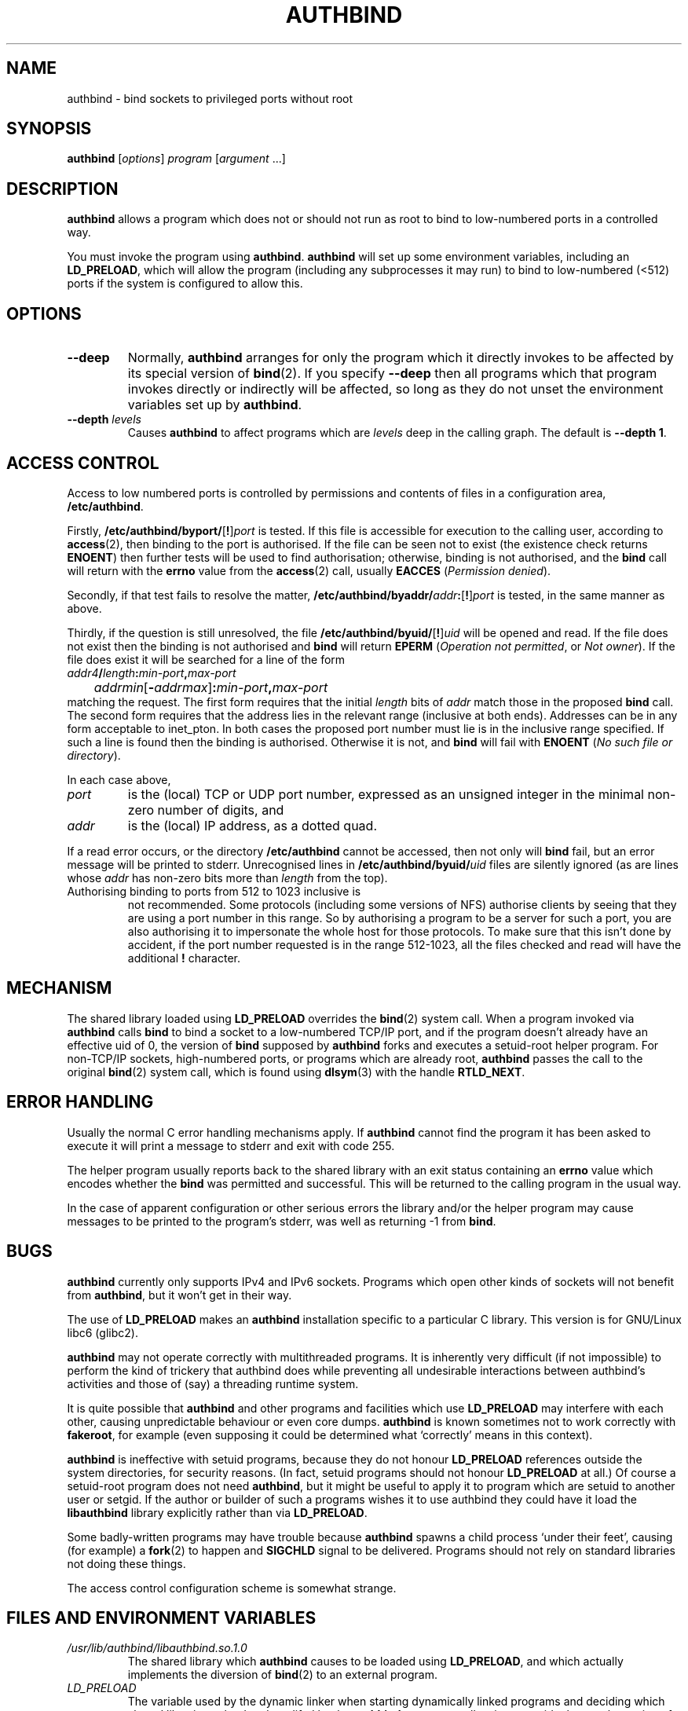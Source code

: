.\" Hey, Emacs!  This is an -*- nroff -*- source file.
.\" Authors: Ian Jackson
.\" 
.\" authbind is Copyright (C) 1998 Ian Jackson
.\"
.\" This program is free software; you can redistribute it and/or modify
.\" it under the terms of the GNU General Public License as published by
.\" the Free Software Foundation; either version 2, or (at your option)
.\" any later version.
.\"
.\" This program is distributed in the hope that it will be useful,
.\" but WITHOUT ANY WARRANTY; without even the implied warranty of
.\" MERCHANTABILITY or FITNESS FOR A PARTICULAR PURPOSE.  See the
.\" GNU General Public License for more details.
.\"
.\" You should have received a copy of the GNU General Public License
.\" along with this program; if not, write to the Free Software Foundation,
.\" Inc., 59 Temple Place - Suite 330, Boston, MA 02111-1307, USA. 
.\"
.\" $Id$
.\"
.TH AUTHBIND 1 "30th August 1998" "Debian Project" "Debian Linux manual"
.SH NAME 
authbind \- bind sockets to privileged ports without root
.SH SYNOPSIS
.BR authbind
.RI [ options "] " program " [" argument " ...]"
.SH DESCRIPTION
.B authbind
allows a program which does not or should not run as root to bind to
low-numbered ports in a controlled way.
.PP
You must invoke the program using
.BR authbind ".  " authbind
will set up some environment variables, including an
.BR LD_PRELOAD ,
which will allow the program (including any subprocesses it may run)
to bind to low-numbered (<512) ports if the system is configured to
allow this.
.SH OPTIONS
.TP
.B --deep
Normally,
.B authbind
arranges for only the program which it directly invokes to be affected
by its special version of
.BR bind (2).
If you specify
.B --deep
then all programs which that program invokes directly or indirectly
will be affected, so long as they do not unset the environment
variables set up by
.BR authbind .
.TP
.BI --depth " levels"
Causes
.B authbind
to affect programs which are
.I levels
deep in the calling graph.  The default is
.BR "--depth 1" .
.SH ACCESS CONTROL
Access to low numbered ports is controlled by permissions and contents
of files in a configuration area,
.BR /etc/authbind .
.PP
Firstly,
.BR /etc/authbind/byport/ [ ! ]\fIport\fR
is tested.  If this file is accessible for execution to the calling
user, according to
.BR access (2),
then binding to the port is authorised.  If the file can be seen not
to exist (the existence check returns
.BR ENOENT )
then further tests will be used to find authorisation; otherwise,
binding is not authorised, and the
.B bind
call will return with the
.B errno
value from the
.BR access (2)
call, usually
.B EACCES
.RI ( "Permission denied" ).
.PP
Secondly, if that test fails to resolve the matter,
.BR /etc/authbind/byaddr/ \fIaddr\fR : [ ! ]\fIport\fR
is tested, in the same manner as above.
.PP
Thirdly, if the question is still unresolved, the file
.BR /etc/authbind/byuid/ [ ! ]\fIuid\fR
will be opened and read.  If the file does not exist then the binding
is not authorised and
.B bind
will return
.B EPERM
.RI ( "Operation not permitted" ", or " "Not owner" ).
If the file does exist it will be searched for a line of the form
.nf
.IB		addr4 / length : min\-port , max\-port
.IR		addrmin [\fB-\fR addrmax ]\fB:\fR min\-port \fB,\fR max\-port
.fi
matching the request.   The first form requires that the initial
.I length
bits of
.I addr
match those in the proposed
.B bind
call.  The second form requires that the address lies in the
relevant range (inclusive at both ends).  Addresses can
be in any form acceptable to inet_pton.  In both cases
the proposed port number must lie is in the inclusive range
specified.  If such a line is found then the binding is authorised.
Otherwise it is not, and
.B bind
will fail with
.B ENOENT
.RI ( "No such file or directory" ).
.PP
In each case above,
.TP
.I port
is the (local) TCP or UDP port number, expressed as an unsigned
integer in the minimal non-zero number of digits, and
.TP
.I addr
is the (local) IP address, as a dotted quad.
.PP
If a read error occurs, or the directory
.B /etc/authbind
cannot be accessed, then not only will
.B bind
fail, but an error message will be printed to stderr.  Unrecognised
lines in
.BI /etc/authbind/byuid/ uid
files are silently ignored (as are lines whose
.I addr
has non-zero bits more than
.I length
from the top).
.TP
Authorising binding to ports from 512 to 1023 inclusive is
not recommended.  Some protocols (including some versions of NFS)
authorise clients by seeing that they are using a port number in this
range.  So by authorising a program to be a server for such a port,
you are also authorising it to impersonate the whole host for those
protocols.  To make sure that this isn't done by accident,
if the port number requested is in the range 512-1023, all the files
checked and read will have the additional
.B !
character.
.SH MECHANISM
The shared library loaded using
.B LD_PRELOAD
overrides the
.BR bind (2)
system call.  When a program invoked via
.B authbind
calls
.B bind
to bind a socket to a low-numbered TCP/IP port, and if the program
doesn't already have an effective uid of 0, the version of
.B bind
supposed by
.B authbind
forks and executes a setuid-root helper program.  For non-TCP/IP
sockets, high-numbered ports, or programs which are already root,
.B authbind
passes the call to the original
.BR bind (2)
system call, which is found using
.BR dlsym (3)
with the handle
.BR RTLD_NEXT .
.PP
.SH ERROR HANDLING
Usually the normal C error handling mechanisms apply.  If
.B authbind
cannot find the program it has been asked to execute it will print a
message to stderr and exit with code 255.
.PP
The helper program usually reports back to the shared library with an
exit status containing an
.B errno
value which encodes whether the
.B bind
was permitted and successful.  This will be returned to the calling
program in the usual way.
.PP
In the case of apparent configuration or other serious errors the
library and/or the helper program may cause messages to be printed to
the program's stderr, was well as returning -1 from
.BR bind .
.SH BUGS
.B authbind
currently only supports IPv4 and IPv6 sockets.
Programs which open other kinds
of sockets will not benefit from
.BR authbind ,
but it won't get in their way.
.PP
The use of
.B LD_PRELOAD
makes an
.B authbind
installation specific to a particular C library.  This version is for
GNU/Linux libc6 (glibc2).
.PP
.B authbind
may not operate correctly with multithreaded programs.  It is
inherently very difficult (if not impossible) to perform the kind of
trickery that authbind does while preventing all undesirable
interactions between authbind's activities and those of (say) a
threading runtime system.
.PP
It is quite possible that
.B authbind
and other programs and facilities which use
.B LD_PRELOAD
may interfere with each other, causing unpredictable behaviour or even
core dumps.
.B authbind
is known sometimes not to work correctly with
.BR fakeroot ,
for example (even supposing it could be determined what `correctly'
means in this context).
.PP
.B authbind
is ineffective with setuid programs, because they do not honour
.B LD_PRELOAD
references outside the system directories, for security reasons.  (In
fact, setuid programs should not honour
.B LD_PRELOAD
at all.)
Of course a setuid-root program does not need
.BR authbind ,
but it might be useful to apply it to program which are setuid to
another user or setgid.  If the author or builder of such a programs
wishes it to use authbind they could have it load the
.B libauthbind
library explicitly rather than via
.BR LD_PRELOAD .
.PP
Some badly-written programs may have trouble because
.B authbind
spawns a child process `under their feet', causing (for example) a
.BR fork (2)
to happen and
.B SIGCHLD
signal to be delivered.  Programs should not rely on standard
libraries not doing these things.
.PP
The access control configuration scheme is somewhat strange.
.SH FILES AND ENVIRONMENT VARIABLES
.TP
.I /usr/lib/authbind/libauthbind.so.1.0
The shared library which
.B authbind
causes to be loaded using
.BR LD_PRELOAD ,
and which actually implements the diversion of
.BR bind (2)
to an external program.
.TP
.I LD_PRELOAD
The variable used by the dynamic linker when starting dynamically
linked programs and deciding which shared libraries to load and
modifed by the
.B authbind
program to allow it to override the usual meaning of
.BR bind (2) .
.TP
.I AUTHBIND_LIB
If set, forces
.B authbind
to use its value as the path to the shared library to put in
.BR LD_PRELOAD ,
instead of the compiled-in value.  In any case, unless
.B --deep
was specified,
.B authbind
will set this variable to the name of the library actually added to
.BR LD_PRELOAD ,
so that the library can find and remove the right entry.
.TP
.I AUTHBIND_LEVELS
This variable is set by
.B authbind
to the number of levels left from the
.B --depth
or
.B --deep
option, minus one.  It is decremented during
.B _init
by the library on each program call, and the library will remove
itself from the
.B LD_PRELOAD
when it reaches zero.  The special value
.B y
means
.B --deep
was specified.
.SH SEE ALSO
.BR bind (2),
.BR authbind\-helper (8),
.BR dlsym (3),
.BR ld.so (8)
.SH AUTHOR
.B authbind
and this manpage were written by Ian Jackson.  They are
Copyright (C)1998
by him and released under the GNU General Public Licence; there is NO
WARRANTY.  See
.B /usr/doc/authbind/copyright
and
.B /usr/doc/copyright/GPL
for details.
